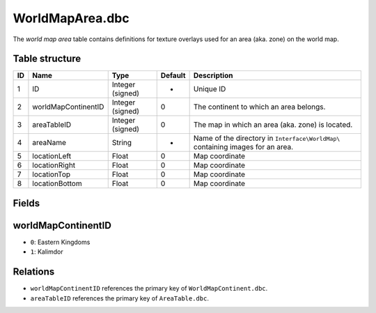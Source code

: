 .. _file-formats-dbc-worldmaparea:

================
WorldMapArea.dbc
================

The *world map area* table contains definitions for texture overlays
used for an area (aka. zone) on the world map.

Table structure
---------------

+------+-----------------------+--------------------+-----------+-----------------------------------------------------------------------------------+
| ID   | Name                  | Type               | Default   | Description                                                                       |
+======+=======================+====================+===========+===================================================================================+
| 1    | ID                    | Integer (signed)   | -         | Unique ID                                                                         |
+------+-----------------------+--------------------+-----------+-----------------------------------------------------------------------------------+
| 2    | worldMapContinentID   | Integer (signed)   | 0         | The continent to which an area belongs.                                           |
+------+-----------------------+--------------------+-----------+-----------------------------------------------------------------------------------+
| 3    | areaTableID           | Integer (signed)   | 0         | The map in which an area (aka. zone) is located.                                  |
+------+-----------------------+--------------------+-----------+-----------------------------------------------------------------------------------+
| 4    | areaName              | String             | -         | Name of the directory in ``Interface\WorldMap\`` containing images for an area.   |
+------+-----------------------+--------------------+-----------+-----------------------------------------------------------------------------------+
| 5    | locationLeft          | Float              | 0         | Map coordinate                                                                    |
+------+-----------------------+--------------------+-----------+-----------------------------------------------------------------------------------+
| 6    | locationRight         | Float              | 0         | Map coordinate                                                                    |
+------+-----------------------+--------------------+-----------+-----------------------------------------------------------------------------------+
| 7    | locationTop           | Float              | 0         | Map coordinate                                                                    |
+------+-----------------------+--------------------+-----------+-----------------------------------------------------------------------------------+
| 8    | locationBottom        | Float              | 0         | Map coordinate                                                                    |
+------+-----------------------+--------------------+-----------+-----------------------------------------------------------------------------------+

Fields
------

worldMapContinentID
-------------------

-  ``0``: Eastern Kingdoms
-  ``1``: Kalimdor

Relations
---------

-  ``worldMapContinentID`` references the primary key of
   ``WorldMapContinent.dbc``.
-  ``areaTableID`` references the primary key of ``AreaTable.dbc``.

